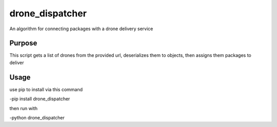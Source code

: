 drone_dispatcher
================

An algorithm for connecting packages with a drone delivery service


Purpose
-------
This script gets a list of drones from the provided url, deserializes them to objects, then assigns them packages to deliver

Usage
-----
use pip to install via this command

-pip install drone_dispatcher

then run with 

-python drone_dispatcher
